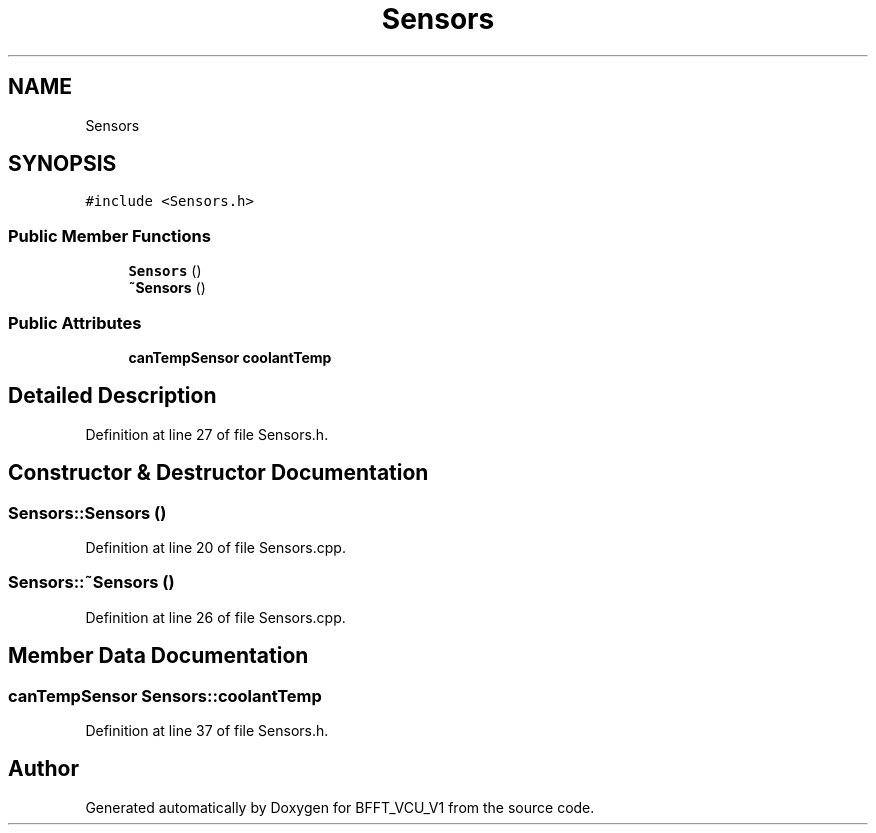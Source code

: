 .TH "Sensors" 3 "Wed Jan 15 2020" "BFFT_VCU_V1" \" -*- nroff -*-
.ad l
.nh
.SH NAME
Sensors
.SH SYNOPSIS
.br
.PP
.PP
\fC#include <Sensors\&.h>\fP
.SS "Public Member Functions"

.in +1c
.ti -1c
.RI "\fBSensors\fP ()"
.br
.ti -1c
.RI "\fB~Sensors\fP ()"
.br
.in -1c
.SS "Public Attributes"

.in +1c
.ti -1c
.RI "\fBcanTempSensor\fP \fBcoolantTemp\fP"
.br
.in -1c
.SH "Detailed Description"
.PP 
Definition at line 27 of file Sensors\&.h\&.
.SH "Constructor & Destructor Documentation"
.PP 
.SS "Sensors::Sensors ()"

.PP
Definition at line 20 of file Sensors\&.cpp\&.
.SS "Sensors::~Sensors ()"

.PP
Definition at line 26 of file Sensors\&.cpp\&.
.SH "Member Data Documentation"
.PP 
.SS "\fBcanTempSensor\fP Sensors::coolantTemp"

.PP
Definition at line 37 of file Sensors\&.h\&.

.SH "Author"
.PP 
Generated automatically by Doxygen for BFFT_VCU_V1 from the source code\&.

